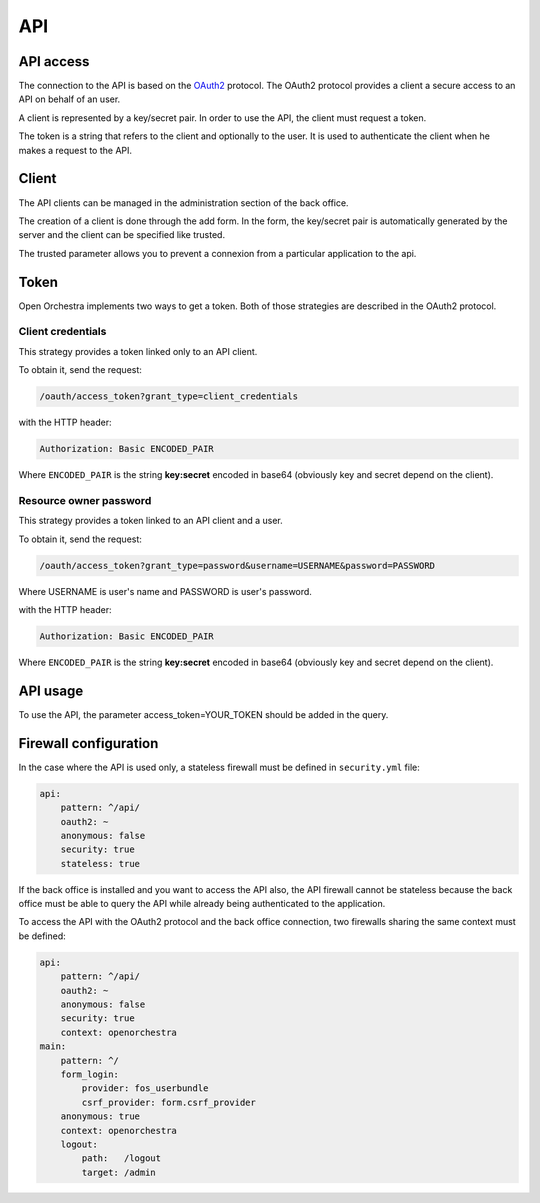 API
===

API access
----------

The connection to the API is based on the `OAuth2`_ protocol.
The OAuth2 protocol provides a client a secure access to an API on behalf of an user.

A client is represented by a key/secret pair.
In order to use the API, the client must request a token.

The token is a string that refers to the client and optionally to the user. It is used to authenticate the client
when he makes a request to the API.


Client
------

The API clients can be managed in the administration section of the back office.

The creation of a client is done through the add form.
In the form, the key/secret pair is automatically generated by the server and
the client can be specified like trusted.

The trusted parameter allows you to prevent a connexion from a particular application to the api.

Token
-----

Open Orchestra implements two ways to get a token. Both of those strategies are described in the OAuth2 protocol.

Client credentials
~~~~~~~~~~~~~~~~~~

This strategy provides a token linked only to an API client.

To obtain it, send the request:

.. code-block::

    /oauth/access_token?grant_type=client_credentials

with the HTTP header:

.. code-block::

    Authorization: Basic ENCODED_PAIR

Where ``ENCODED_PAIR`` is the string **key:secret** encoded in base64
(obviously key and secret depend on the client).

Resource owner password
~~~~~~~~~~~~~~~~~~~~~~~

This strategy provides a token linked to an API client and a user.

To obtain it, send the request:

.. code-block::

    /oauth/access_token?grant_type=password&username=USERNAME&password=PASSWORD

Where USERNAME is user's name and PASSWORD is user's password.

with the HTTP header:

.. code-block::

    Authorization: Basic ENCODED_PAIR

Where ``ENCODED_PAIR`` is the string **key:secret** encoded in base64
(obviously key and secret depend on the client).

API usage
---------

To use the API, the parameter access_token=YOUR_TOKEN should be added in the query.

Firewall configuration
----------------------

In the case where the API is used only, a stateless firewall must be defined in ``security.yml`` file:

.. code-block:: yaml

    api:
        pattern: ^/api/
        oauth2: ~
        anonymous: false
        security: true
        stateless: true

If the back office is installed and you want to access the API also,
the API firewall cannot be stateless because
the back office must be able to query the API while already being authenticated to the application.

To access the API with the OAuth2 protocol and the back office connection,
two firewalls sharing the same context must be defined:

.. code-block:: yaml

    api:
        pattern: ^/api/
        oauth2: ~
        anonymous: false
        security: true
        context: openorchestra
    main:
        pattern: ^/
        form_login:
            provider: fos_userbundle
            csrf_provider: form.csrf_provider
        anonymous: true
        context: openorchestra
        logout:
            path:   /logout
            target: /admin

.. _`OAuth2`: http://oauth.net/2/
